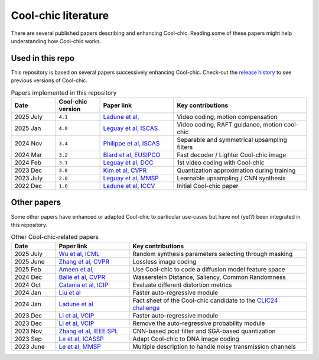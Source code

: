 Cool-chic literature
====================

There are several published papers describing and enhancing Cool-chic. Reading
some of these papers might help understanding how Cool-chic works.

Used in this repo
"""""""""""""""""

This repository is based on several papers successively enhancing Cool-chic. Check-out the `release history <https://github.com/Orange-OpenSource/Cool-Chic/releases>`_ to see previous versions of Cool-chic.


.. list-table:: Papers implemented in this repository
   :widths: 15 15 25 45
   :header-rows: 1

   * - Date
     - Cool-chic version
     - Paper link
     - Key contributions
   * - 2025 July
     - ``4.1``
     - `Ladune et al, <https://arxiv.org/abs/2507.21926>`_
     - Video coding, motion compensation
   * - 2025 Jan
     - ``4.0``
     - `Leguay et al, ISCAS <https://arxiv.org/abs/2501.16976>`_
     - Video coding, RAFT guidance, motion cool-chic
   * - 2024 Nov
     - ``3.4``
     - `Philippe et al, ISCAS <https://arxiv.org/abs/2411.19249>`_
     - Separable and symmetrical upsampling filters
   * - 2024 Mar
     - ``3.2``
     - `Blard et al, EUSIPCO <https://arxiv.org/abs/2403.11651>`_
     - Fast decoder / Lighter Cool-chic image
   * - 2024 Feb
     - ``3.1``
     - `Leguay et al, DCC <https://arxiv.org/abs/2402.03179>`_
     - 1st video coding with Cool-chic
   * - 2023 Dec
     - ``3.0``
     - `Kim et al, CVPR <https://arxiv.org/abs/2312.02753>`_
     - Quantization approximation during training
   * - 2023 July
     - ``2.0``
     - `Leguay et al, MMSP <https://arxiv.org/abs/2312.02753>`_
     - Learnable upsampling / CNN synthesis
   * - 2022 Dec
     - ``1.0``
     - `Ladune et al, ICCV <https://arxiv.org/abs/2212.05458>`_
     - Initial Cool-chic paper

Other papers
""""""""""""

Some other papers have enhanced or adapted Cool-chic to particular use-cases but
have not (yet?) been integrated  in this repository.

.. list-table:: Other Cool-chic-related papers
   :widths: 15 25 60
   :header-rows: 1

   * - Date
     - Paper link
     - Key contributions
   * - 2025 July
     - `Wu et al, ICML <https://arxiv.org/abs/2507.01204>`_
     - Random synthesis parameters selecting through masking
   * - 2025 June
     - `Zhang et al, CVPR <https://openaccess.thecvf.com/content/CVPR2025/papers/Zhang_Fitted_Neural_Lossless_Image_Compression_CVPR_2025_paper.pdf>`_
     - Lossless image coding
   * - 2025 Feb
     - `Ameen et al, <https://arxiv.org/abs/2507.21926>`_
     - Use Cool-chic to code a diffusion model feature space
   * - 2024 Dec
     - `Ballé et al, CVPR <https://arxiv.org/abs/2412.00505>`_
     - Wasserstein Distance, Saliency, Common Randomness
   * - 2024 Oct
     - `Catania et al, ICIP <https://ieeexplore.ieee.org/abstract/document/10647328>`_
     - Evaluate different distortion metrics
   * - 2024 Jan
     - `Liu et al <https://arxiv.org/abs/2401.12587>`_
     - Faster auto-regressive module
   * - 2024 Jan
     - `Ladune et al <https://arxiv.org/abs/2401.02156>`_
     - Fact sheet of the Cool-chic candidate to the `CLIC24 challenge <https://compression.cc/>`_
   * - 2023 Dec
     - `Li et al, VCIP <https://ieeexplore.ieee.org/abstract/document/10402791>`_
     -  Faster auto-regressive module
   * - 2023 Dec
     - `Li et al, VCIP <https://ieeexplore.ieee.org/abstract/document/10402791>`_
     -  Remove the auto-regressive probability module
   * - 2023 Nov
     - `Zhang et al, IEEE SPL <https://ieeexplore.ieee.org/document/10323534>`_
     -  CNN-based post filter and SGA-based quantization
   * - 2023 Sep
     - `Le et al, ICASSP <https://arxiv.org/abs/2309.06956>`_
     -  Adapt Cool-chic to DNA image coding
   * - 2023 June
     - `Le et al, MMSP <https://arxiv.org/abs/2306.13919>`_
     -  Multiple description to handle noisy transmission channels
